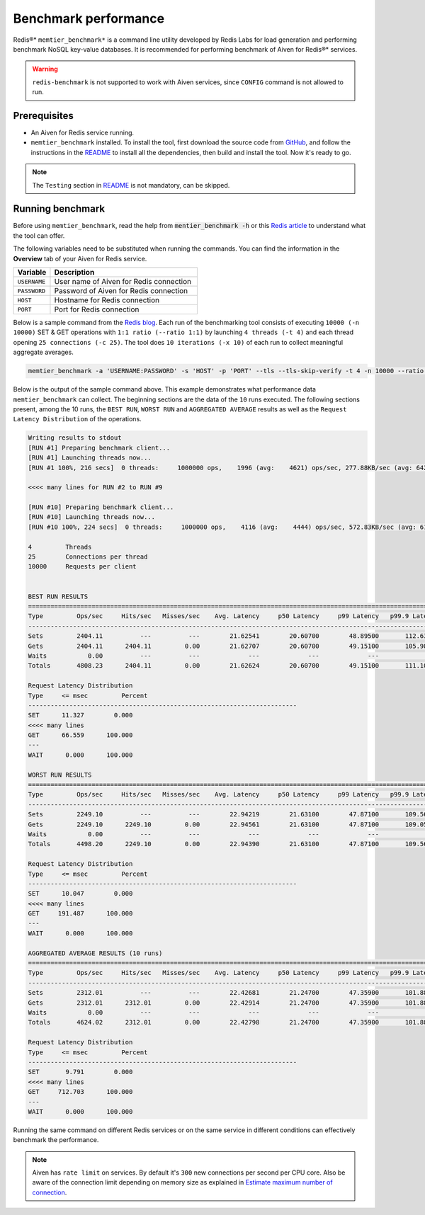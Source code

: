 Benchmark performance
=====================

Redis®* ``memtier_benchmark*`` is a command line utility developed by Redis Labs for load generation and performing benchmark NoSQL key-value databases. It is recommended for performing benchmark of Aiven for Redis®* services.

.. Warning::
    ``redis-benchmark`` is not supported to work with Aiven services, since ``CONFIG`` command is not allowed to run.
    
Prerequisites
-------------
* An Aiven for Redis service running.
* ``memtier_benchmark`` installed. To install the tool, first download the source code from `GitHub <https://github.com/RedisLabs/memtier_benchmark>`_, and follow the instructions in the `README <https://github.com/RedisLabs/memtier_benchmark/blob/master/README.md>`_ to install all the dependencies, then build and install the tool. Now it's ready to go.

.. Note::
    The ``Testing`` section in `README <https://github.com/RedisLabs/memtier_benchmark/blob/master/README.md>`_ is not mandatory, can be skipped.

Running benchmark
-----------------
Before using ``memtier_benchmark``, read the help from :code:`mentier_benchmark -h` or this `Redis article <https://redis.com/blog/memtier_benchmark-a-high-throughput-benchmarking-tool-for-redis-memcached/>`_ to understand what the tool can offer.

The following variables need to be substituted when running the commands. You can find the information in the **Overview** tab of your Aiven for Redis service.

.. list-table::
  :header-rows: 1
  :widths: 15 60
  :align: left

  * - Variable
    - Description
  * - ``USERNAME``
    - User name of Aiven for Redis connection
  * - ``PASSWORD``
    - Password of Aiven for Redis connection
  * - ``HOST``
    - Hostname for Redis connection
  * - ``PORT``
    - Port for Redis connection
    
Below is a sample command from the `Redis blog <https://redis.com/blog/benchmark-shared-vs-dedicated-redis-instances/>`_. Each run of the benchmarking tool consists of executing ``10000 (-n 10000)`` SET & GET operations with ``1:1 ratio (--ratio 1:1)`` by launching ``4 threads (-t 4)`` and each thread opening ``25 connections (-c 25)``.  The tool does ``10 iterations (-x 10)`` of each run to collect meaningful aggregate averages.

.. Code::

    memtier_benchmark -a 'USERNAME:PASSWORD' -s 'HOST' -p 'PORT' --tls --tls-skip-verify -t 4 -n 10000 --ratio 1:1 -c 25 -x 10 -d 100 --key-pattern S:S

Below is the output of the sample command above. This example demonstrates what performance data ``memtier_benchmark`` can collect. The beginning sections are the data of the ``10`` runs executed. The following sections present, among the 10 runs, the ``BEST RUN``, ``WORST RUN`` and ``AGGREGATED AVERAGE`` results as well as the ``Request Latency Distribution`` of the operations. 

.. Code:: 

    Writing results to stdout
    [RUN #1] Preparing benchmark client...
    [RUN #1] Launching threads now...
    [RUN #1 100%, 216 secs]  0 threads:     1000000 ops,    1996 (avg:    4621) ops/sec, 277.88KB/sec (avg: 642.15KB/sec), 50.54 (avg: 21.63) msec latency

    <<<< many lines for RUN #2 to RUN #9

    [RUN #10] Preparing benchmark client...
    [RUN #10] Launching threads now...
    [RUN #10 100%, 224 secs]  0 threads:     1000000 ops,    4116 (avg:    4444) ops/sec, 572.83KB/sec (avg: 617.53KB/sec), 24.40 (avg: 22.49) msec latency
    
    4         Threads
    25        Connections per thread
    10000     Requests per client
    
    
    BEST RUN RESULTS
    ============================================================================================================================
    Type         Ops/sec     Hits/sec   Misses/sec    Avg. Latency     p50 Latency     p99 Latency   p99.9 Latency       KB/sec 
    ----------------------------------------------------------------------------------------------------------------------------
    Sets         2404.11          ---          ---        21.62541        20.60700        48.89500       112.63900       339.90 
    Gets         2404.11      2404.11         0.00        21.62707        20.60700        49.15100       105.98300       328.16 
    Waits           0.00          ---          ---             ---             ---             ---             ---          --- 
    Totals       4808.23      2404.11         0.00        21.62624        20.60700        49.15100       111.10300       668.06 
    
    Request Latency Distribution
    Type     <= msec         Percent
    ------------------------------------------------------------------------
    SET      11.327        0.000
    <<<< many lines 
    GET      66.559      100.000
    ---
    WAIT      0.000      100.000

    WORST RUN RESULTS
    ============================================================================================================================
    Type         Ops/sec     Hits/sec   Misses/sec    Avg. Latency     p50 Latency     p99 Latency   p99.9 Latency       KB/sec 
    ----------------------------------------------------------------------------------------------------------------------------
    Sets         2249.10          ---          ---        22.94219        21.63100        47.87100       109.56700       317.98 
    Gets         2249.10      2249.10         0.00        22.94561        21.63100        47.87100       109.05500       307.00 
    Waits           0.00          ---          ---             ---             ---             ---             ---          --- 
    Totals       4498.20      2249.10         0.00        22.94390        21.63100        47.87100       109.56700       624.99 

    Request Latency Distribution
    Type     <= msec         Percent
    ------------------------------------------------------------------------
    SET      10.047        0.000
    <<<< many lines
    GET     191.487      100.000
    ---
    WAIT      0.000      100.000

    AGGREGATED AVERAGE RESULTS (10 runs)
    ============================================================================================================================
    Type         Ops/sec     Hits/sec   Misses/sec    Avg. Latency     p50 Latency     p99 Latency   p99.9 Latency       KB/sec 
    ----------------------------------------------------------------------------------------------------------------------------
    Sets         2312.01          ---          ---        22.42681        21.24700        47.35900       101.88700       326.88 
    Gets         2312.01      2312.01         0.00        22.42914        21.24700        47.35900       101.88700       315.59 
    Waits           0.00          ---          ---             ---             ---             ---             ---          --- 
    Totals       4624.02      2312.01         0.00        22.42798        21.24700        47.35900       101.88700       642.47 

    Request Latency Distribution
    Type     <= msec         Percent
    ------------------------------------------------------------------------
    SET       9.791        0.000
    <<<< many lines
    GET     712.703      100.000
    ---
    WAIT      0.000      100.000

Running the same command on different Redis services or on the same service in different conditions can effectively benchmark the performance.

.. Note::
    Aiven has ``rate limit`` on services. By default it's ``300`` new connections per second per CPU core. Also be aware of the connection limit depending on memory size as explained in `Estimate maximum number of connection <https://docs.aiven.io/docs/products/redis/howto/estimate-max-number-of-connections.html>`_.
